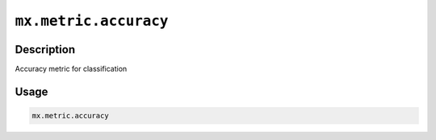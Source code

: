 

``mx.metric.accuracy``
============================================

Description
----------------------

Accuracy metric for classification

Usage
----------

.. code:: r

	mx.metric.accuracy




